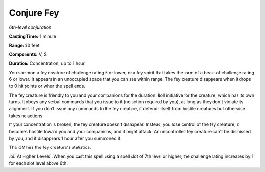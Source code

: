 .. _`Conjure Fey`:

Conjure Fey
-----------

*6th-level conjuration*

**Casting Time:** 1 minute

**Range:** 90 feet

**Components:** V, S

**Duration:** Concentration, up to 1 hour

You summon a fey creature of challenge rating 6 or lower, or a fey
spirit that takes the form of a beast of challenge rating 6 or lower. It
appears in an unoccupied space that you can see within range. The fey
creature disappears when it drops to 0 hit points or when the spell
ends.

The fey creature is friendly to you and your companions for the
duration. Roll initiative for the creature, which has its own turns. It
obeys any verbal commands that you issue to it (no action required by
you), as long as they don't violate its alignment. If you don't issue
any commands to the fey creature, it defends itself from hostile
creatures but otherwise takes no actions.

If your concentration is broken, the fey creature doesn't disappear.
Instead, you lose control of the fey creature, it becomes hostile toward
you and your companions, and it might attack. An uncontrolled fey
creature can't be dismissed by you, and it disappears 1 hour after you
summoned it.

The GM has the fey creature's statistics.

:bi:`At Higher Levels`. When you cast this spell using a spell slot of
7th level or higher, the challenge rating increases by 1 for each slot
level above 6th.

